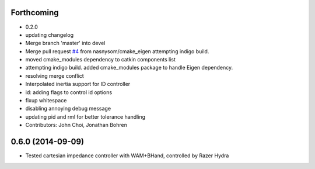 Forthcoming
-----------
* 0.2.0
* updating changelog
* Merge branch 'master' into devel
* Merge pull request `#4 <https://github.com/jhu-lcsr/lcsr_controllers/issues/4>`_ from nasnysom/cmake_eigen
  attempting indigo build.
* moved cmake_modules dependency to catkin components list
* attempting indigo build. added cmake_modules package to handle Eigen dependency.
* resolving merge conflict
* Interpolated inertia support for ID controller
* id: adding flags to control id options
* fixup whitespace
* disabling annoying debug message
* updating pid and rml for better tolerance handling
* Contributors: John Choi, Jonathan Bohren

0.6.0 (2014-09-09)
------------------

* Tested cartesian impedance controller with WAM+BHand, controlled by Razer Hydra


